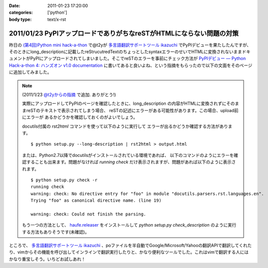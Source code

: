 :date: 2011-01-23 17:20:00
:categories: ['python']
:body type: text/x-rst

=====================================================================
2011/01/23 PyPIアップロードでありがちなreSTがHTMLにならない問題の対策
=====================================================================

昨日の `(第4回)Python mini hack-a-thon`_ で@t2yが `多言語翻訳サポートツール ikazuchi`_ でPyPIデビューを果たしたんですが、そのときにlong_descriptionに記載したreStrucutredTextのちょっとしたsyntaxエラーのせいでHTMLに変換されないままドキュメントがPyPIにアップロードされてしまいました。そこでreSTのエラーを事前にチェック方法が `PyPIデビュー — Python Hack-a-thon 4: ハンズオン v1.0 documentation`_ に書いてあると良いよね、という指摘をもらったので以下の文面をそのページに追加してみました。

.. note::

   (2011/1/23 `@t2yからの指摘 <http://twitter.com/t2y/status/28845059566731265>`_ で追加. ありがとう!)

   実際にアップロードしてPyPIのページを確認したときに、long_description
   の内容がHTMLに変換されずにそのままreSTのテキストで表示されてしまう場合、
   reSTの記述にエラーがある可能性があります。この場合、upload前にエラーが
   あるかどうかを確認しておくのがよいでしょう。

   docutils付属の `rst2html` コマンドを使って以下のように実行して
   エラーが出るかどうか確認する方法があります。

   ::

      $ python setup.py --long-description | rst2html > output.html

   または、Python2.7以降でdocutilsがインストールされている環境であれば、
   以下のコマンドのようにエラーを確認することも出来ます。問題がなければ
   *running check* だけ表示されますが、問題があれば以下のように表示されます。

   ::

      $ python setup.py check -r
      running check
      warning: check: No directive entry for "foo" in module "docutils.parsers.rst.languages.en".
      Trying "foo" as canonical directive name. (line 19)

      warning: check: Could not finish the parsing.

   もう一つの方法として、 `haufe.releaser`_  をインストールして `python setup.py check_description` のように実行する方法もありそうです(未確認)。


.. _`(第4回)Python mini hack-a-thon`: http://atnd.org/events/10194
.. _`多言語翻訳サポートツール ikazuchi`: http://pypi.python.org/pypi/ikazuchi/
.. _`PyPIデビュー — Python Hack-a-thon 4: ハンズオン v1.0 documentation`: http://www.freia.jp/taka/docs/pyhack4/pypi/index.html#check
.. _`haufe.releaser`: http://pypi.python.org/pypi/haufe.releaser/


ところで、  `多言語翻訳サポートツール ikazuchi`_ 、poファイルを半自動でGoogle/Microsoft/Yahooの翻訳APIで翻訳してくれたり、vimからその機能を呼び出してインラインで翻訳実行したりと、かなり便利なツールでした。これはvimで翻訳する人にはかなり重宝しそう。いちどお試しあれ！


.. :extend type: text/x-rst
.. :extend:

